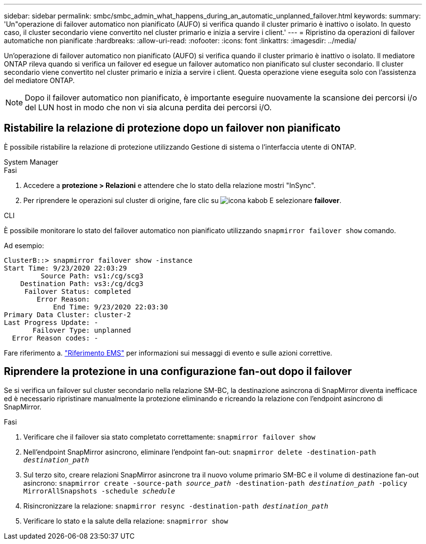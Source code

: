 ---
sidebar: sidebar 
permalink: smbc/smbc_admin_what_happens_during_an_automatic_unplanned_failover.html 
keywords:  
summary: 'Un"operazione di failover automatico non pianificato (AUFO) si verifica quando il cluster primario è inattivo o isolato. In questo caso, il cluster secondario viene convertito nel cluster primario e inizia a servire i client.' 
---
= Ripristino da operazioni di failover automatiche non pianificate
:hardbreaks:
:allow-uri-read: 
:nofooter: 
:icons: font
:linkattrs: 
:imagesdir: ../media/


[role="lead"]
Un'operazione di failover automatico non pianificato (AUFO) si verifica quando il cluster primario è inattivo o isolato. Il mediatore ONTAP rileva quando si verifica un failover ed esegue un failover automatico non pianificato sul cluster secondario. Il cluster secondario viene convertito nel cluster primario e inizia a servire i client. Questa operazione viene eseguita solo con l'assistenza del mediatore ONTAP.


NOTE: Dopo il failover automatico non pianificato, è importante eseguire nuovamente la scansione dei percorsi i/o del LUN host in modo che non vi sia alcuna perdita dei percorsi i/O.



== Ristabilire la relazione di protezione dopo un failover non pianificato

È possibile ristabilire la relazione di protezione utilizzando Gestione di sistema o l'interfaccia utente di ONTAP.

[role="tabbed-block"]
====
.System Manager
--
.Fasi
. Accedere a *protezione > Relazioni* e attendere che lo stato della relazione mostri "InSync".
. Per riprendere le operazioni sul cluster di origine, fare clic su image:icon_kabob.gif["icona kabob"] E selezionare *failover*.


--
.CLI
--
È possibile monitorare lo stato del failover automatico non pianificato utilizzando `snapmirror failover show` comando.

Ad esempio:

....
ClusterB::> snapmirror failover show -instance
Start Time: 9/23/2020 22:03:29
         Source Path: vs1:/cg/scg3
    Destination Path: vs3:/cg/dcg3
     Failover Status: completed
        Error Reason:
            End Time: 9/23/2020 22:03:30
Primary Data Cluster: cluster-2
Last Progress Update: -
       Failover Type: unplanned
  Error Reason codes: -
....
Fare riferimento a. link:https://docs.netapp.com/us-en/ontap-ems-9131/smbc-aufo-events.html["Riferimento EMS"^] per informazioni sui messaggi di evento e sulle azioni correttive.

--
====


== Riprendere la protezione in una configurazione fan-out dopo il failover

Se si verifica un failover sul cluster secondario nella relazione SM-BC, la destinazione asincrona di SnapMirror diventa inefficace ed è necessario ripristinare manualmente la protezione eliminando e ricreando la relazione con l'endpoint asincrono di SnapMirror.

.Fasi
. Verificare che il failover sia stato completato correttamente:
`snapmirror failover show`
. Nell'endpoint SnapMirror asincrono, eliminare l'endpoint fan-out:
`snapmirror delete -destination-path _destination_path_`
. Sul terzo sito, creare relazioni SnapMirror asincrone tra il nuovo volume primario SM-BC e il volume di destinazione fan-out asincrono:
`snapmirror create -source-path _source_path_ -destination-path _destination_path_ -policy MirrorAllSnapshots -schedule _schedule_`
. Risincronizzare la relazione:
`snapmirror resync -destination-path _destination_path_`
. Verificare lo stato e la salute della relazione:
`snapmirror show`

